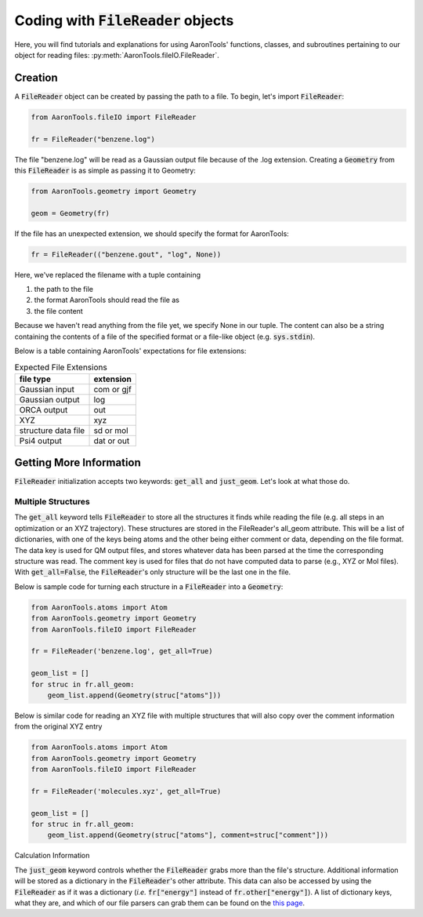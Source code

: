 Coding with :code:`FileReader` objects
======================================

Here, you will find tutorials and explanations for using AaronTools'
functions, classes, and subroutines pertaining to our object for reading
files: :py:meth:`AaronTools.fileIO.FileReader`.


Creation
--------

A :code:`FileReader` object can be created by passing the path
to a file. To begin, let's import :code:`FileReader`:

.. code-block:: python

    from AaronTools.fileIO import FileReader
    
    fr = FileReader("benzene.log")

The file "benzene.log" will be read as a Gaussian output file
because of the .log extension.
Creating a :code:`Geometry` from this :code:`FileReader` is as
simple as passing it to Geometry:

.. code-block:: python

    from AaronTools.geometry import Geometry
    
    geom = Geometry(fr)

If the file has an unexpected extension, we should specify the format
for AaronTools:

.. code-block:: python

    fr = FileReader(("benzene.gout", "log", None))

Here, we've replaced the filename with a tuple containing

#. the path to the file
#. the format AaronTools should read the file as
#. the file content

Because we haven't read anything from the file yet,
we specify None in our tuple.
The content can also be a string containing the contents of a
file of the specified format or a file-like object (e.g. :code:`sys.stdin`).

Below is a table containing AaronTools' expectations for file extensions:

.. list-table:: Expected File Extensions
    :header-rows: 1

    * - file type
      - extension
    * - Gaussian input
      - com or gjf
    * - Gaussian output
      - log
    * - ORCA output
      - out
    * - XYZ
      - xyz
    * - structure data file
      - sd or mol
    * - Psi4 output
      - dat or out


Getting More Information
------------------------

:code:`FileReader` initialization accepts two keywords:
:code:`get_all` and :code:`just_geom`.
Let's look at what those do.

Multiple Structures
*******************

The :code:`get_all` keyword tells :code:`FileReader` to
store all the structures it finds while reading the
file (e.g. all steps in an optimization or an XYZ trajectory).
These structures are stored in the FileReader's all_geom attribute.
This will be a list of dictionaries, with one of the keys being atoms
and the other being either comment or data, depending on the file format.
The data key is used for QM output files, and stores whatever data has
been parsed at the time the corresponding structure was read.
The comment key is used for files that do not have computed data
to parse (e.g., XYZ or Mol files). With :code:`get_all=False`,
the :code:`FileReader`'s only structure will be the last one in the file.

Below is sample code for turning each structure in a
:code:`FileReader` into a :code:`Geometry`:

.. code-block:: python

    from AaronTools.atoms import Atom
    from AaronTools.geometry import Geometry
    from AaronTools.fileIO import FileReader
    
    fr = FileReader('benzene.log', get_all=True)
    
    geom_list = []
    for struc in fr.all_geom:
        geom_list.append(Geometry(struc["atoms"]))
    
Below is similar code for reading an XYZ file with multiple structures
that will also copy over the comment information from the original XYZ entry

.. code-block:: python

    from AaronTools.atoms import Atom
    from AaronTools.geometry import Geometry
    from AaronTools.fileIO import FileReader
    
    fr = FileReader('molecules.xyz', get_all=True)
    
    geom_list = []
    for struc in fr.all_geom:
        geom_list.append(Geometry(struc["atoms"], comment=struc["comment"]))
    

Calculation Information

The :code:`just_geom` keyword controls whether the
:code:`FileReader` grabs more than the file's structure.
Additional information will be stored as a dictionary in the
:code:`FileReader`'s other attribute.
This data can also be accessed by using the :code:`FileReader`
as if it was a dictionary (`i.e.` :code:`fr["energy"]` instead
of :code:`fr.other["energy"]`).
A list of dictionary keys, what they are, and which of our
file parsers can grab them can be found on the
`this page <../api/filereader.html#filereader-keys-for-various-output-files>`_.
